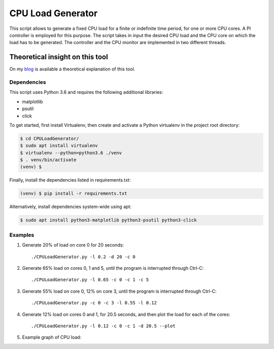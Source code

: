 CPU Load Generator
==============
|github-actions-badge|_ |mit-badge|_ |made-with-python|_

.. |github-actions-badge| image:: https://img.shields.io/github/actions/workflow/status/GaetanoCarlucci/CPULoadGenerator/ci.yml
.. _github-actions-badge: https://github.com/GaetanoCarlucci/CPULoadGenerator/actions

.. |mit-badge| image:: https://img.shields.io/:license-mit-green.svg?style=flat
.. _mit-badge: http://opensource.org/licenses/MIT

.. |made-with-python| image:: https://img.shields.io/badge/Made%20with-Python-1f425f.svg
.. _made-with-python: https://www.python.org/

This script allows to generate a fixed CPU load for a finite or indefinite time period, for one or more CPU cores.
A PI controller is employed for this purpose.
The script takes in input the desired CPU load and the CPU core on which the load has to be generated.
The controller and the CPU monitor are implemented in two different threads.

Theoretical insight on this tool
**********************
On my `blog <https://gaetanocarlucci.altervista.org/cpu-load-generator-project/>`_ is available a theoretical explanation of this tool.


Dependencies
-------------

This script uses Python 3.6 and requires the following additional libraries:

- matplotlib
- psutil
- click

To get started, first install Virtualenv, then create and activate a Python virtualenv in the project root directory:

.. code:: bash

    $ cd CPULoadGenerator/
    $ sudo apt install virtualenv
    $ virtualenv --python=python3.6 ./venv
    $ . venv/bin/activate
    (venv) $

Finally, install the dependencies listed in requirements.txt:

.. code:: bash

    (venv) $ pip install -r requirements.txt

Alternatively, install dependencies system-wide using apt:

.. code:: bash

    $ sudo apt install python3-matplotlib python3-psutil python3-click


Examples
-------------
1. Generate 20% of load on core 0 for 20 seconds: ::

    ./CPULoadGenerator.py -l 0.2 -d 20 -c 0

2. Generate 65% load on cores 0, 1 and 5, until the program is interrupted through Ctrl-C: ::

    ./CPULoadGenerator.py -l 0.65 -c 0 -c 1 -c 5

3. Generate 55% load on core 0, 12% on core 3, until the program is interrupted through Ctrl-C: ::

    ./CPULoadGenerator.py -c 0 -c 3 -l 0.55 -l 0.12

4. Generate 12% load on cores 0 and 1, for 20.5 seconds, and then plot the load for each of the cores: ::

    ./CPULoadGenerator.py -l 0.12 -c 0 -c 1 -d 20.5 --plot

5. Example graph of CPU load:

.. image:: https://raw.githubusercontent.com/molguin92/CPULoadGenerator/python3_port_stable/50%25-Target-Load.png
    :alt: Example - 50% load on CPU core 0
    :align: center
